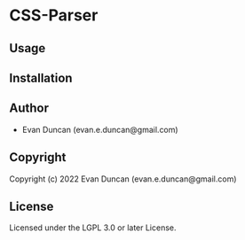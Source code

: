 * CSS-Parser

** Usage

** Installation

** Author

+ Evan Duncan (evan.e.duncan@gmail.com)

** Copyright

Copyright (c) 2022 Evan Duncan (evan.e.duncan@gmail.com)

** License

Licensed under the LGPL 3.0 or later License.
